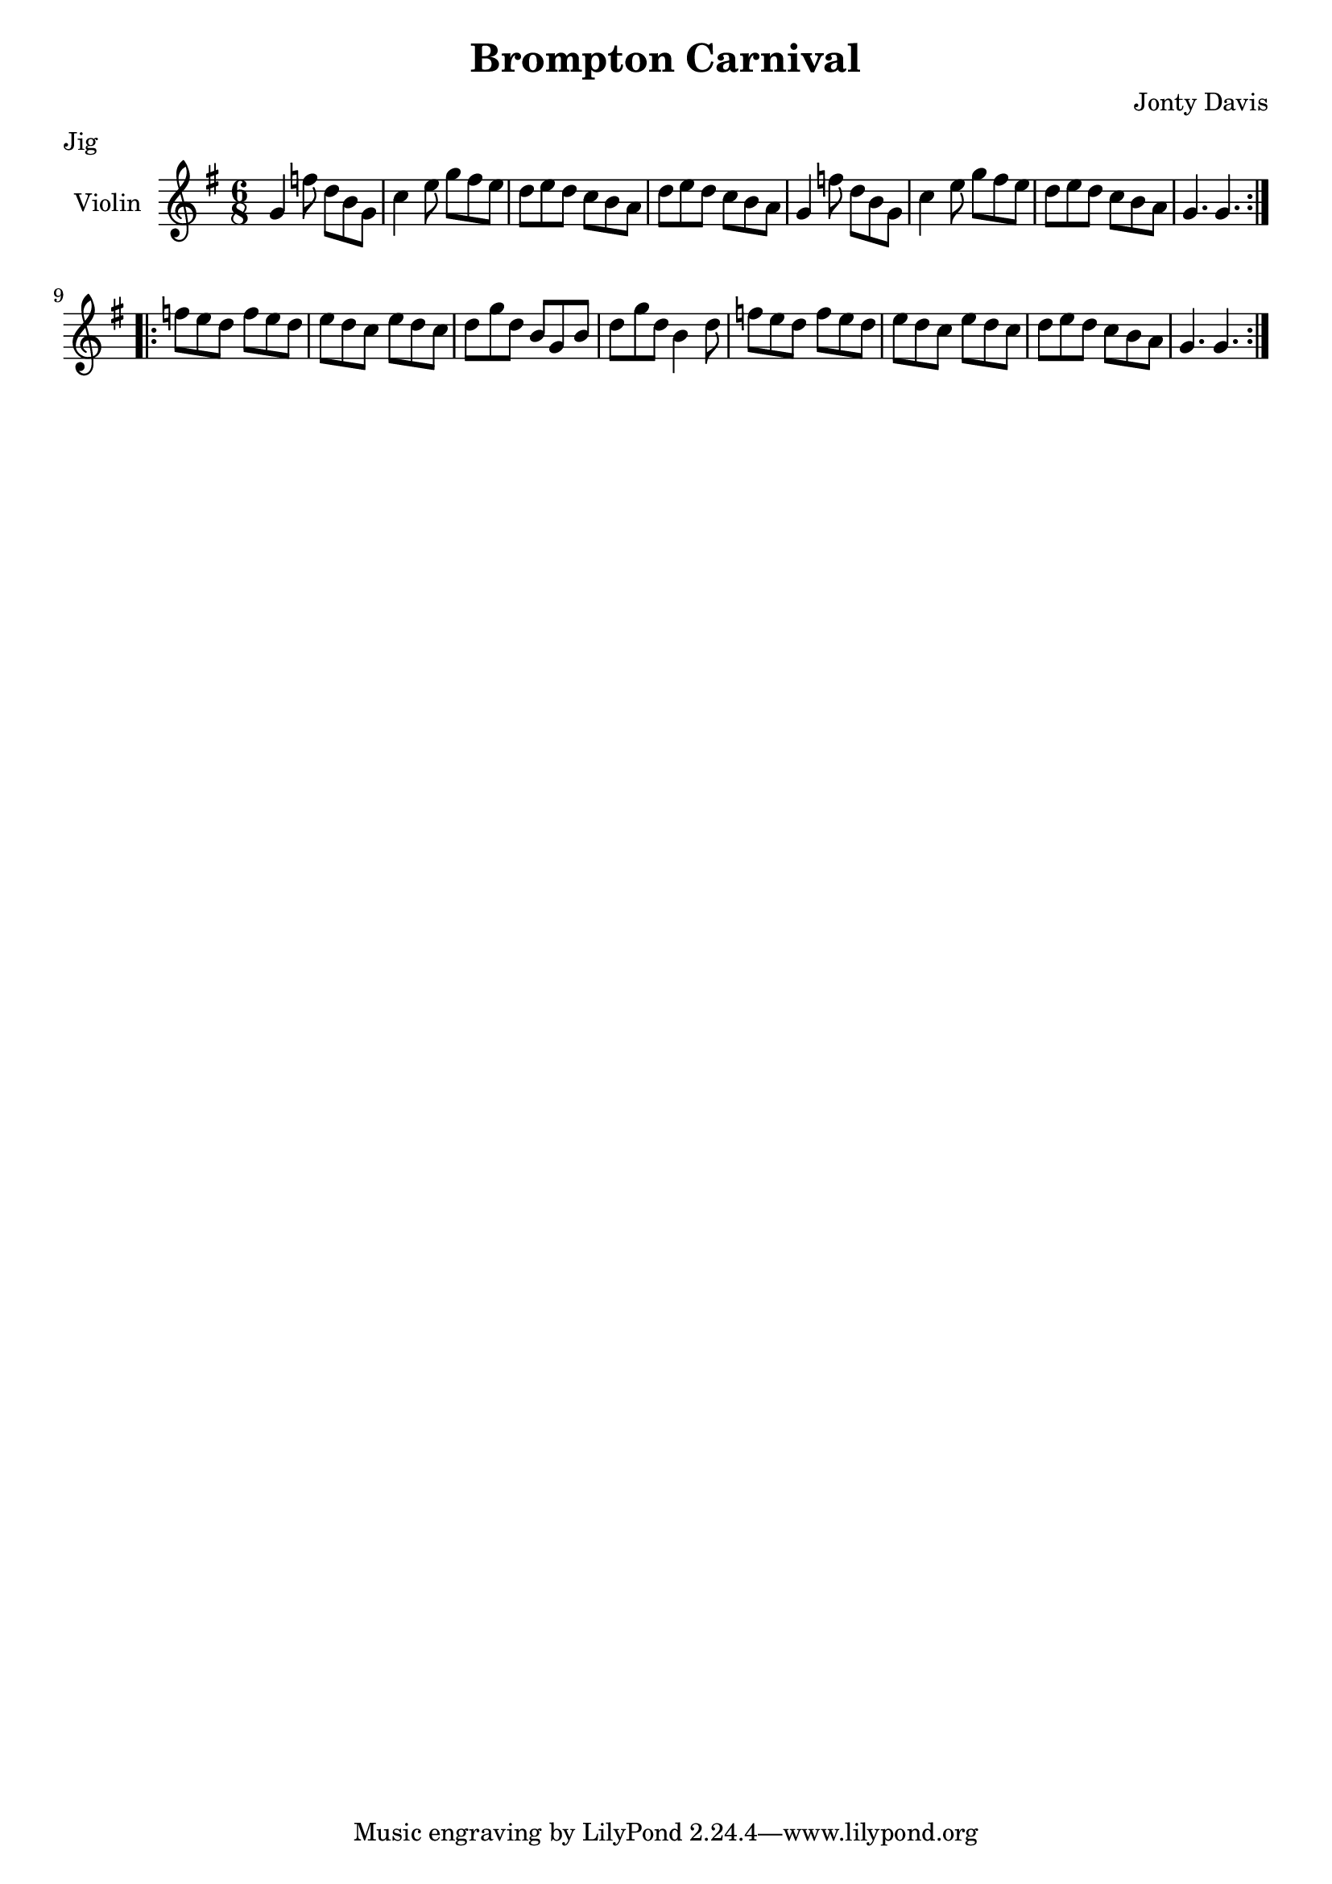 \version "2.16.2"


\header {
    title = "Brompton Carnival"
    composer = "Jonty Davis"
    meter = "Jig"
}

\paper {
    #(set-paper-size "a4")
}

global = {
    \key g \major
    \numericTimeSignature
    \time 6/8
}

violin = \relative c'' {
    \global
    \repeat volta 2 {
    g4 f'8 d b g | c4 e8 g8 fis8 e8| d e d  c b a| d e d c b a|
    g4 f'8 d b g | c4 e8 g8 fis8 e8| d e d  c b a| g4. g 4.|
    }\break
    \repeat volta 2 {
     f'8 e d f e d| e d c e d c| d g d b g b|  d g d b4 d8| 
     f8 e d f e d| e d c e d c| d e d  c b a| g4. g 4.|
    }
    
}

\score {
    \new Staff \with {
        instrumentName = "Violin"
        midiInstrument = "violin"
    } \violin
    \layout { }
    \midi {
        \context {
            \Score
            tempoWholesPerMinute = #(ly:make-moment 160 4)
        }
    }
}

